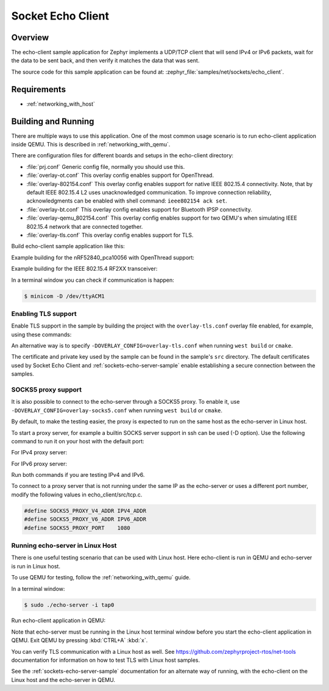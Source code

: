 .. _sockets-echo-client-sample:

Socket Echo Client
##################

Overview
********

The echo-client sample application for Zephyr implements a UDP/TCP client
that will send IPv4 or IPv6 packets, wait for the data to be sent back,
and then verify it matches the data that was sent.

The source code for this sample application can be found at:
:zephyr_file:`samples/net/sockets/echo_client`.

Requirements
************

- :ref:`networking_with_host`

Building and Running
********************

There are multiple ways to use this application. One of the most common
usage scenario is to run echo-client application inside QEMU. This is
described in :ref:`networking_with_qemu`.

There are configuration files for different boards and setups in the
echo-client directory:

- :file:`prj.conf`
  Generic config file, normally you should use this.

- :file:`overlay-ot.conf`
  This overlay config enables support for OpenThread.

- :file:`overlay-802154.conf`
  This overlay config enables support for native IEEE 802.15.4 connectivity.
  Note, that by default IEEE 802.15.4 L2 uses unacknowledged communication. To
  improve connection reliability, acknowledgments can be enabled with shell
  command: ``ieee802154 ack set``.

- :file:`overlay-bt.conf`
  This overlay config enables support for Bluetooth IPSP connectivity.

- :file:`overlay-qemu_802154.conf`
  This overlay config enables support for two QEMU's when simulating
  IEEE 802.15.4 network that are connected together.

- :file:`overlay-tls.conf`
  This overlay config enables support for TLS.

Build echo-client sample application like this:

.. zephyr-app-commands::
   :zephyr-app: samples/net/sockets/echo_client
   :board: <board to use>
   :conf: <config file to use>
   :goals: build
   :compact:

Example building for the nRF52840_pca10056 with OpenThread support:

.. zephyr-app-commands::
   :zephyr-app: samples/net/sockets/echo_client
   :host-os: unix
   :board: nrf52840_pca10056
   :conf: "prj.conf overlay-ot.conf"
   :goals: run
   :compact:

Example building for the IEEE 802.15.4 RF2XX transceiver:

.. zephyr-app-commands::
   :zephyr-app: samples/net/sockets/echo_client
   :host-os: unix
   :board: [atsamr21_xpro | sam4s_xplained | sam_v71_xult]
   :gen-args: -DOVERLAY_CONFIG=overlay-802154.conf
   :goals: build flash
   :compact:

In a terminal window you can check if communication is happen:

.. code-block:: console

    $ minicom -D /dev/ttyACM1



Enabling TLS support
====================

Enable TLS support in the sample by building the project with the
``overlay-tls.conf`` overlay file enabled, for example, using these commands:

.. zephyr-app-commands::
   :zephyr-app: samples/net/sockets/echo_client
   :board: qemu_x86
   :conf: "prj.conf overlay-tls.conf"
   :goals: build
   :compact:

An alternative way is to specify ``-DOVERLAY_CONFIG=overlay-tls.conf`` when
running ``west build`` or ``cmake``.

The certificate and private key used by the sample can be found in the sample's
``src`` directory. The default certificates used by Socket Echo Client and
:ref:`sockets-echo-server-sample` enable establishing a secure connection
between the samples.

SOCKS5 proxy support
====================

It is also possible to connect to the echo-server through a SOCKS5 proxy.
To enable it, use ``-DOVERLAY_CONFIG=overlay-socks5.conf`` when running ``west
build`` or  ``cmake``.

By default, to make the testing easier, the proxy is expected to run on the
same host as the echo-server in Linux host.

To start a proxy server, for example a builtin SOCKS server support in ssh
can be used (-D option). Use the following command to run it on your host
with the default port:

For IPv4 proxy server:

.. code-block: console

        $ ssh -N -D 0.0.0.0:1080 localhost

For IPv6 proxy server:

.. code-block: console

        $ ssh -N -D [::]:1080 localhost

Run both commands if you are testing IPv4 and IPv6.

To connect to a proxy server that is not running under the same IP as the
echo-server or uses a different port number, modify the following values
in echo_client/src/tcp.c.

.. code-block:: c

        #define SOCKS5_PROXY_V4_ADDR IPV4_ADDR
        #define SOCKS5_PROXY_V6_ADDR IPV6_ADDR
        #define SOCKS5_PROXY_PORT    1080

Running echo-server in Linux Host
=================================

There is one useful testing scenario that can be used with Linux host.
Here echo-client is run in QEMU and echo-server is run in Linux host.

To use QEMU for testing, follow the :ref:`networking_with_qemu` guide.

In a terminal window:

.. code-block:: console

    $ sudo ./echo-server -i tap0

Run echo-client application in QEMU:

.. zephyr-app-commands::
   :zephyr-app: samples/net/sockets/echo_client
   :host-os: unix
   :board: qemu_x86
   :conf: "prj.conf overlay-linux.conf"
   :goals: run
   :compact:

Note that echo-server must be running in the Linux host terminal window
before you start the echo-client application in QEMU.
Exit QEMU by pressing :kbd:`CTRL+A` :kbd:`x`.

You can verify TLS communication with a Linux host as well. See
https://github.com/zephyrproject-rtos/net-tools documentation for information
on how to test TLS with Linux host samples.

See the :ref:`sockets-echo-server-sample` documentation for an alternate
way of running, with the echo-client on the Linux host and the echo-server
in QEMU.
